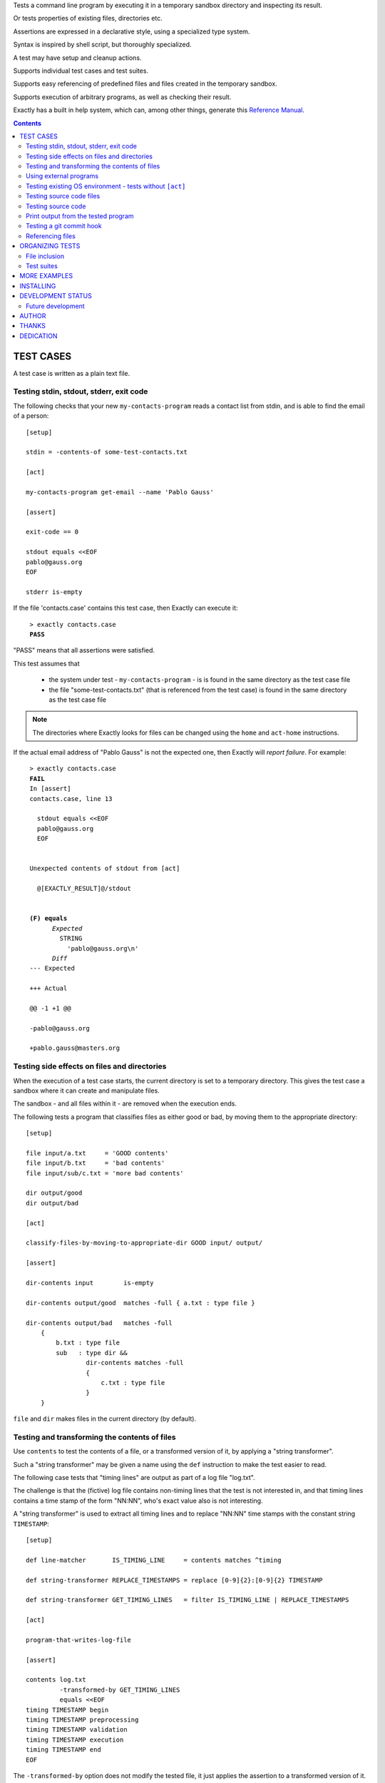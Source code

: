 Tests a command line program by executing it in a temporary sandbox directory and inspecting its result.

Or tests properties of existing files, directories etc.

Assertions are expressed in a declarative style, using a specialized type system.

Syntax is inspired by shell script, but thoroughly specialized.

A test may have setup and cleanup actions.

Supports individual test cases and test suites.

Supports easy referencing of predefined files and files created in the temporary sandbox.

Supports execution of arbitrary programs, as well as checking their result.

Exactly has a  built in help system,
which can, among other things,
generate this `Reference Manual
<https://emilkarlen.github.io/exactly/version/next/reference-manual.html>`_.


.. contents::


TEST CASES
========================================

A test case is written as a plain text file.


Testing stdin, stdout, stderr, exit code
------------------------------------------------------------

The following checks that your new ``my-contacts-program`` reads a contact list from stdin,
and is able to find the email of a person::

    [setup]

    stdin = -contents-of some-test-contacts.txt

    [act]

    my-contacts-program get-email --name 'Pablo Gauss'

    [assert]

    exit-code == 0

    stdout equals <<EOF
    pablo@gauss.org
    EOF

    stderr is-empty


If the file 'contacts.case' contains this test case, then Exactly can execute it:

.. parsed-literal::
   :class: terminal

    > exactly contacts.case
    **PASS**


"PASS" means that all assertions were satisfied.


This test assumes that

 * the system under test - ``my-contacts-program`` - is is found in the same directory as the test case file
 * the file "some-test-contacts.txt" (that is referenced from the test case) is found in the same directory as the test case file

.. note:: The directories where Exactly looks for files can be changed using the  ``home`` and ``act-home`` instructions.


If the actual email address of "Pablo Gauss" is not the expected one,
then Exactly will *report failure*. For example:

.. parsed-literal::
   :class: terminal

    > exactly contacts.case
    **FAIL**
    In [assert]
    contacts.case, line 13

      stdout equals <<EOF
      pablo\@gauss.org
      EOF


    Unexpected contents of stdout from [act]

      @[EXACTLY_RESULT]@/stdout


    **(F) equals**
          *Expected*
            STRING
              'pablo\@gauss.org\\n'
          *Diff*
    --- Expected

    +++ Actual

    @@ -1 +1 @@

    -pablo\@gauss.org

    +pablo.gauss\@masters.org


Testing side effects on files and directories
------------------------------------------------------------

When the execution of a test case starts,
the current directory is set to a temporary directory.
This gives the test case a sandbox where it can create and manipulate files.

The sandbox - and all files within it - are removed when the execution ends.


The following tests a program that classifies
files as either good or bad, by moving them to the
appropriate directory::

    [setup]

    file input/a.txt     = 'GOOD contents'
    file input/b.txt     = 'bad contents'
    file input/sub/c.txt = 'more bad contents'

    dir output/good
    dir output/bad

    [act]

    classify-files-by-moving-to-appropriate-dir GOOD input/ output/

    [assert]

    dir-contents input        is-empty

    dir-contents output/good  matches -full { a.txt : type file }

    dir-contents output/bad   matches -full
        {
            b.txt : type file
            sub   : type dir &&
                    dir-contents matches -full
                    {
                        c.txt : type file
                    }
        }


``file`` and ``dir`` makes files in the current directory (by default).


Testing and transforming the contents of files
------------------------------------------------------------

Use ``contents`` to test the contents of a file,
or a transformed version of it,
by applying a "string transformer".

Such a "string transformer" may be given a name
using the ``def`` instruction
to make the test easier to read.

The following case
tests that "timing lines" are output as part of a log file "log.txt".

The challenge is that the (fictive) log file contains
non-timing lines that the test is not interested in,
and that timing lines contains a time stamp of the form
"NN:NN", who's exact value also is not interesting.

A "string transformer" is used to extract all timing lines
and to replace "NN:NN" time stamps with the constant string ``TIMESTAMP``::


    [setup]

    def line-matcher       IS_TIMING_LINE     = contents matches ^timing

    def string-transformer REPLACE_TIMESTAMPS = replace [0-9]{2}:[0-9]{2} TIMESTAMP

    def string-transformer GET_TIMING_LINES   = filter IS_TIMING_LINE | REPLACE_TIMESTAMPS

    [act]

    program-that-writes-log-file

    [assert]

    contents log.txt
             -transformed-by GET_TIMING_LINES
             equals <<EOF
    timing TIMESTAMP begin
    timing TIMESTAMP preprocessing
    timing TIMESTAMP validation
    timing TIMESTAMP execution
    timing TIMESTAMP end
    EOF


The ``-transformed-by`` option does not modify the tested file,
it just applies the assertion to a transformed version of it.


Using external programs
------------------------------------------------------------

External programs can help with setup, assertions etc.

Exactly can run executable files, shell commands and programs in the OS PATH,
using ``run``, ``$``, ``%``.

The following case shows some examples, but **doesn't make sense** as a realistic test case, tough::

    [setup]

    run my-setup-helper-program first "second arg"

    run my-setup-helper-program arg
        -stdin 'the stdin of the program'

    run -ignore-exit-code my-setup-helper-program


    def list DB_ARGS = -uu -pp -hlocalhost -Dd

    run % mysql @[DB_ARGS]@ --batch --execute "create table my_table(id int)"

    run % mysql @[DB_ARGS]@ --batch --execute :> create table my_table(id int)

    def list MYSQL_BATCH = @[DB_ARGS]@ --batch --execute

    file interesting-records.txt =
         -stdout-from
           % mysql @[MYSQL_BATCH]@ :> select * from a_table where name = "interesting"


    % touch file

    $ ls *.txt

    file root-files.txt =
         -stdout-from % ls /
           -transformed-by
             run my-string-transformer-program

    file interesting-pgm-output.txt =
         -stdout-from
           -python @[EXACTLY_HOME]@/my-text-generating-program.py
           -transformed-by
             strip -trailing-new-lines

    [act]

    $ echo ${PATH} > output.txt

    [assert]

    run my-assert-helper-program

    % stat root-files.txt

    $ test -f root-files.txt

    stdout -from $ echo 'Interesting output'
           equals "Interesting output@[NEW_LINE]@"

    exit-code -from my-assert-helper-program
              == 0

    exists output.txt : (
           type file
           &&
           run -python @[EXACTLY_HOME]@/my-file-matcher.py arg1
           &&
           contents run -python @[EXACTLY_HOME]@/my-string-matcher.py arg1 "arg 2"
           )

    [cleanup]

    % mysql @[MYSQL_BATCH]@ :> drop table my_table


A program executed in ``[assert]`` becomes an assertion that depends on the exit code.


Program values can be defined for reuse using ``def``, and referenced using ``@``::

    [setup]

    def program RUN_MYSQL   = % mysql -uu -pp -hlocalhost -Dd
    def program EXECUTE_SQL = @ RUN_MYSQL --skip-column-names --batch --execute


    run @ EXECUTE_SQL "create table my_table(id int)"

    [act]

    system-under-test

    [assert]

    stdout -from
           @ EXECUTE_SQL "select * from my_table"
           ! is-empty

    [cleanup]

    run @ EXECUTE_SQL :> drop table my_table


Programs can also be referenced in ``[act]``::


    [act]

    @ EXECUTE_SQL :> CALL MyStoredProcedure()

Testing existing OS environment - tests without ``[act]``
----------------------------------------------------------------------

A test case does not need to have an ``[act]`` phase.
This way, Exactly can be used to check existing files and directories, for example.

The following case checks your hierarchy of software projects.

The projects are rooted at the directory 'my-projects'.
Each 'project' sub directory contains a project,
and must contain a 'Makefile' with a target 'all'::

    [assert]

    exists @[MY_PROJECTS_ROOT_DIR]@ : type dir && @[ALL_PROJECT_DIRS_ARE_VALID]@

    [setup]

    def path   MY_PROJECTS_ROOT_DIR = -rel-act-home my-projects
    def string MY_PROJECT_DIR_NAME  = project

    def file-matcher IS_VALID_MAKEFILE =

        type file &&
        contents
          -transformed-by
            filter contents matches '^all:'
            num-lines == 1


    def file-matcher IS_VALID_PROJECT_DIR =

        type dir &&
        dir-contents
           matches { Makefile : @[IS_VALID_MAKEFILE]@ }


    def file-matcher ALL_PROJECT_DIRS_ARE_VALID =

        dir-contents -recursive
          -selection name @[MY_PROJECT_DIR_NAME]@
            every file : @[IS_VALID_PROJECT_DIR]@


Testing source code files
-------------------------

The ``actor`` instruction can specify an interpreter to test a source code file::

    [conf]

    actor = file % python

    [act]

    my-python-program.py 'an argument' second third

    [assert]

    stdout equals
    <<EOF
    Argument: an argument
    Argument: second
    Argument: third
    EOF


Testing source code
-------------------------

The ``actor`` instruction can specify an interpreter to test source code in ``[act]``::

    [conf]

    actor = source % python

    [act]

    import sys
    sys.stdout.write('Hello\n')
    sys.stdout.write('world!\n')

    [assert]

    stdout equals
    <<-
    Hello
    world!
    -


Print output from the tested program
------------------------------------


If ``--act`` is used, the output of the "act" phase (the "action to check")
will become the output of ``exactly`` -
stdout, stderr and exit code::


    [setup]

    dir  a-dir
    file a-file

    [act]

    $ ls

    [assert]

    stdout num-lines == 314


.. parsed-literal::
   :class: terminal

    > exactly --act my-test.case
    a-dir
    a-file


The test case is executed in a temporary sandbox, as usual,
but assertions are ignored.


Testing a git commit hook
------------------------------------------------------------

The following tests a git commit hook (`prepare-commit-msg`).

The hook should add the issue id in the branch name,
to commit messages::

    [setup]


    def string ISSUE_ID            = ABC-123
    def string MESSAGE_WO_ISSUE_ID = "commit message without issue id"

    def program GET_LOG_MESSAGE_OF_LAST_COMMIT = % git log -1 --format=%s


    #### Setup a git repo with the commit hook to test

    % git init

    copy prepare-commit-msg .git/hooks


    #### Setup a branch, with issue number in its name,
    # and a file to commit

    % git checkout -b @[ISSUE_ID]@-branch-with-issue-id

    file file-on-branch.txt

    % git add file-on-branch.txt


    [act]


    % git commit -m @[MESSAGE_WO_ISSUE_ID]@


    [assert]


    stdout -from
           @ GET_LOG_MESSAGE_OF_LAST_COMMIT
           equals
    <<-
    @[ISSUE_ID]@ : @[MESSAGE_WO_ISSUE_ID]@
    -


Referencing files
------------------------------------------------------------

The **home directory structure** is directories containing
predefined files involved in a test case:

*act-home*
 Location of the program file being tested

*home*
  Location of arbitrary test resources


Both of them defaults to the directory
that contains the test case file,
but can be changed via ``[conf]``.


The **sandbox directory structure** is temporary directories for
files involved in a single execution of a test case:

*act*
 The current directory, when execution begins

*result*
  Stores the output from the tested program

*tmp*
  A directory for arbitrary temporary files


There are options for making paths relative to all of these.

``-rel-home`` refers to the *home* directory,
and ``-rel-act`` to the *act* directory, for example::


    [conf]

    act-home = ../bin/

    home     = data/

    [setup]

    copy  -rel-home input.txt  -rel-act actual.txt

    [act]

    my-grep-tool "text to find" actual.txt

    [assert]

    contents -rel-act actual.txt
             equals
             -contents-of -rel-home expected.txt


These "relativity" options have defaults designed to minimize the
need for them.
The following case does the same thing as the one above::

    [conf]

    act-home = ../bin/

    home     = data/

    [setup]

    copy input.txt actual.txt

    [act]

    my-grep-tool "text to find" actual.txt

    [assert]

    contents actual.txt
             equals
             -contents-of expected.txt


ORGANIZING TESTS
========================================

File inclusion
------------------------------------

Test case contents can be included from external files::

    [setup]

    including my-dir-symbols.def

    including my-common-setup-and-cleanup.xly



Test suites
------------------------------------


Tests can be grouped in suites::


    first.case
    second.case

or::

    [cases]

    helloworld.case
    *.case
    **/*.case
    

    [suites]

    sub-suite.suite
    *.suite
    pkg/suite.suite
    **/*.suite



If the file ``my-suite.suite`` contains this text, then Exactly can run it:

.. parsed-literal::
   :class: terminal

    > exactly suite my-suite.suite
    ...
    **OK**


The result of a suite can be reported as
simple progress information,
or JUnit XML.


Suites can contain test case functionality that is common
to all cases in the suite. For example::


    [cases]

    *.case

    [conf]

    act-home = ../bin/

    [setup]

    def string CONF_FILE = my.conf

    file @[CONF_FILE]@ =
    <<EOF
    common = configuration
    EOF


The common functionality is included in each test case.


MORE EXAMPLES
========================================

The ``examples/`` directory of the source distribution contains more examples.


INSTALLING
========================================


Exactly is written in Python and does not require any external libraries.

Exactly requires Python >= 3.5.4.

Use ``pip`` or ``pip3`` to install:

.. parsed-literal::
   :class: terminal

    > pip3 install exactly

The program can also be run from a source distribution:

.. parsed-literal::
   :class: terminal

    > python3 src/default-main-program-runner.py


DEVELOPMENT STATUS
========================================


Current version is fully functional, but some syntax and semantics is inconsistent:

* Some instructions allow arguments to span multiple lines, some do not.
* Support for escapes characters in strings is missing.

Incompatible changes to syntax and semantics may occur in every 0.x release.


Comments are welcome!


Future development
------------------------------------

More functionality is needed, smaller and larger.
Including (but by no means limited to):

* Separate environment variables for ``[act]`` and other phases
* Improved string character escaping
* Improved syntax using parentheses
* Concurrent execution of processes
* Support for non-terminating processes
* Windows port (most features work, but have not been thoroughly tested)
* Symbol substitution in files
* More matchers, string transformers, etc
* Long term goals

  - Dynamic symbol values (contents of dir, current date, e.g.)
  - Macros and functions
  - Embedding of Python code in test cases
  - Python library for running cases and suites from within Python as a DSEL


AUTHOR
========================================


Emil Karlén

emil@member.fsf.org


THANKS
========================================


The Python IDE
`PyCharm
<https://www.jetbrains.com/pycharm/>`_
from
`JetBrains
<https://www.jetbrains.com/>`_
has greatly helped the development of this software.


Thanks for the great

* Python language
* GNU/Linux
* GNU Emacs
* git
* Docker
* Rembrandt Harmenszoon van Rijn's "De Staalmeesters"


DEDICATION
========================================


Aron Karlén

Tommy Karlsson

Götabergsgatan 10, lägenhet 4
